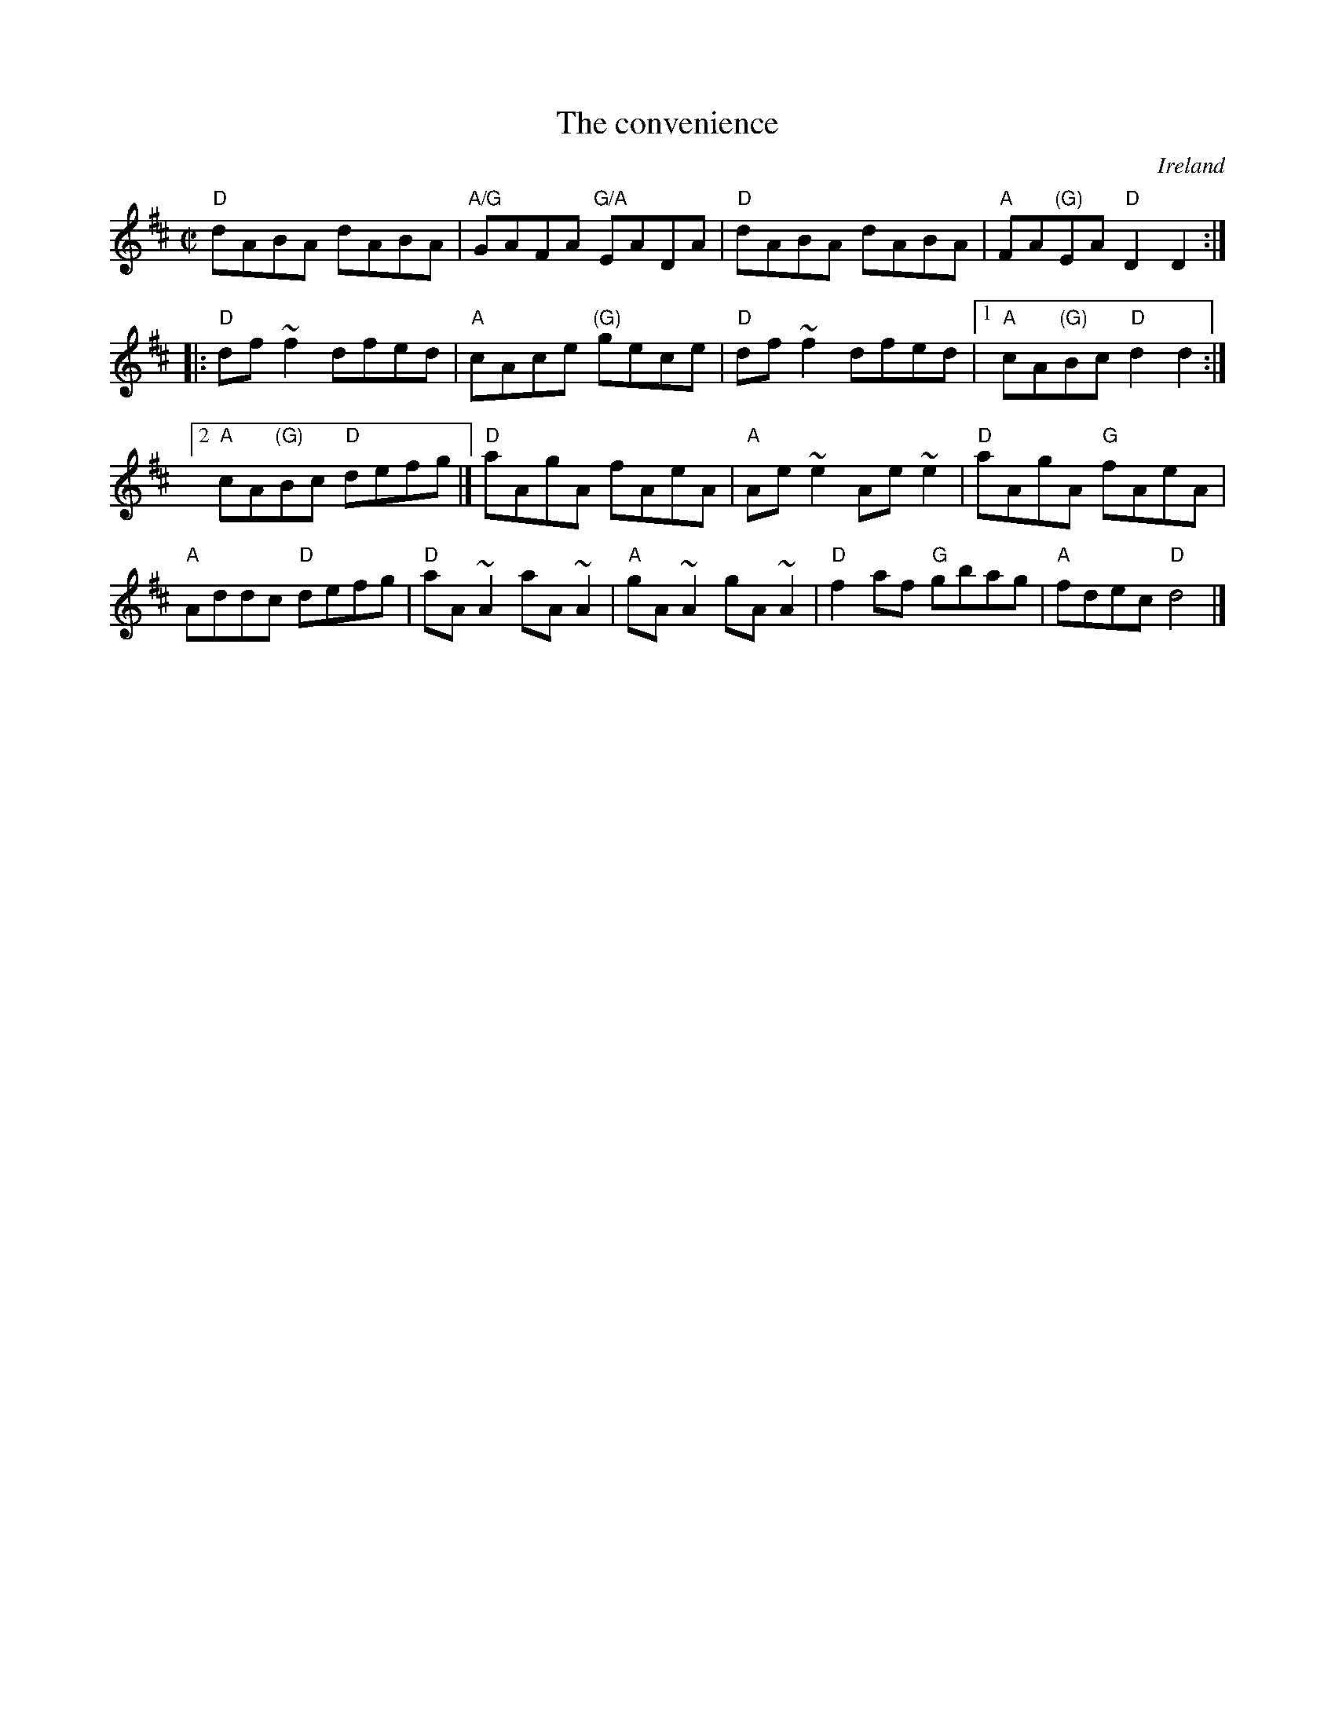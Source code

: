 X:49
T:The convenience
R:Reel
O:Ireland
S:Gill Pearson
S:Richard Robinson's web page/abc file
Z:Transcription, modifications, chords:Mike Long
M:C|
L:1/8
K:D
"D"dABA dABA|"A/G"GAFA "G/A"EADA|"D"dABA dABA|"A"FA"(G)"EA "D"D2 D2:|
|:"D"df~f2 dfed|"A"cAce "(G)"gece|"D"df~f2 dfed\
|[1 "A"cA"(G)"Bc "D"d2 d2 :|
[2 "A"cA"(G)"Bc "D"defg|]\
"D"aAgA fAeA|"A"Ae~e2 Ae~e2|\
"D"aAgA "G"fAeA|
"A"Addc "D"defg|\
"D"aA~A2 aA~A2|"A"gA~A2 gA~A2|\
"D"f2af "G"gbag|"A"fdec "D"d4|]
